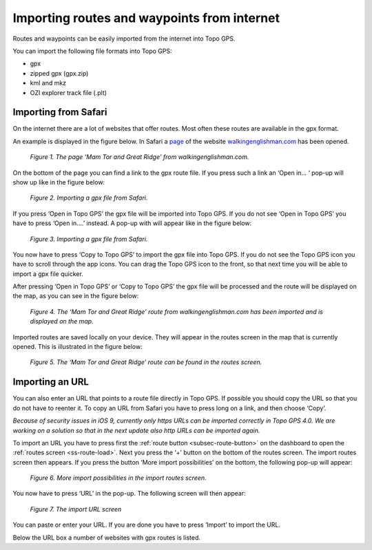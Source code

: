 .. _ss-routes-import-internet:

Importing routes and waypoints from internet
============================================

Routes and waypoints can be easily imported from the internet into Topo GPS.

You can import the following file formats into Topo GPS:

- gpx
- zipped gpx (gpx.zip)
- kml and mkz
- OZI explorer track file (.plt)

Importing from Safari
~~~~~~~~~~~~~~~~~~~~~
On the internet there are a lot of websites that offer routes. Most often
these routes are available in the gpx format.

An example is displayed in the figure below. In Safari a `page <http://www.walkinenglishman.com/peakdistrict04.htm>`_ of
the website `walkingenglishman.com <http://www.walkingenglishman.com>`_
has been opened.

.. figure:: _static/import-safari1.png  
   :height: 568px
   :width: 320px
   :alt: Import route internet Topo GPS

   *Figure 1. The page ‘Mam Tor and Great Ridge’ from walkingenglishman.com.*

On the bottom of the page you can find a link to the gpx route file. If you 
press such a link an ‘Open in... ‘ pop-up will show up like in the figure
below:

.. figure:: _static/import-safari2.png  
   :height: 568px
   :width: 320px
   :alt: Import route internet Topo GPS

   *Figure 2. Importing a gpx file from Safari.*

If you press ‘Open in Topo GPS’ the gpx file will be imported into Topo GPS. If you do not see ‘Open in Topo GPS’ you have to press ‘Open in....’ instead. A pop-up with will appear like in the figure below:

.. figure:: _static/import-safari3.png  
   :height: 568px
   :width: 320px
   :alt: Import route internet Topo GPS

   *Figure 3. Importing a gpx file from Safari.*

You now have to press ‘Copy to Topo GPS’ to import the gpx file into Topo GPS. If you do not see the Topo GPS icon you have to scroll through the app icons. You can drag the Topo GPS icon to the front, so that next time you will be able to import a gpx file quicker.

After pressing ‘Open in Topo GPS’ or ‘Copy to Topo GPS’ the gpx file will be processed and the route will be displayed on the map, as you can see in the figure below:

.. figure:: _static/import-safari4.png  
   :height: 568px
   :width: 320px
   :alt: Import route internet Topo GPS

   *Figure 4. The ‘Mam Tor and Great Ridge’ route from walkingenglishman.com has been imported and is displayed on the map.*

Imported routes are saved locally on your device. They will appear in the routes screen in the map that is currently opened. This is illustrated in the figure below:

.. figure:: _static/import-safari5.png  
   :height: 568px
   :width: 320px
   :alt: Import route internet Topo GPS

   *Figure 5. The ‘Mam Tor and Great Ridge’ route can be found in the routes screen.*


Importing an URL
~~~~~~~~~~~~~~~~
You can also enter an URL that points to a route file directly in Topo GPS.
If possible you should copy the URL so that you do not have to reenter it.
To copy an URL from Safari you have to press long on a link, and then choose ‘Copy’.

*Because of security issues in iOS 9, currently only https URLs can be imported correctly in Topo GPS 4.0. We are working on a solution so that in the next update also http URLs can be imported again.*

To import an URL you have to press first the :ref:`route button <subsec-route-button>` on the dashboard to open the :ref:`routes screen <ss-route-load>`. Next you press the ‘+’ button on the bottom of the routes screen. The import routes screen then appears. 
If you press the button ‘More import possibilities’ on the bottom, the following pop-up will appear:

.. figure:: _static/import-url1.png  
   :height: 568px
   :width: 320px
   :alt: Import route internet Topo GPS

   *Figure 6. More import possibilities in the import routes screen.*

You now have to press ‘URL’ in the pop-up. The following screen will then appear:

.. figure:: _static/import-url2.png  
   :height: 568px
   :width: 320px
   :alt: Import route internet Topo GPS

   *Figure 7. The import URL screen*

You can paste or enter your URL. If you are done you have to press ‘Import’ to import the URL. 

Below the URL box a number of websites with gpx routes is listed. 
